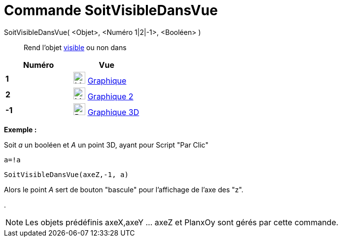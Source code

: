 = Commande SoitVisibleDansVue
:page-en: commands/SetVisibleInView
ifdef::env-github[:imagesdir: /fr/modules/ROOT/assets/images]

SoitVisibleDansVue( <Objet>, <Numéro 1|2|-1>, <Booléen> )::
  Rend l'objet xref:/Propriétés_d_un_objet.adoc[visible] ou non dans

[cols=",",options="header",]
|===
|Numéro |Vue
|*1* |image:24px-Menu_view_graphics.svg.png[Menu view graphics.svg,width=24,height=24] xref:/Graphique.adoc[Graphique]
     

|*2* |image:24px-Menu_view_graphics2.svg.png[Menu view graphics2.svg,width=24,height=24] xref:/Graphique.adoc[Graphique
2]  

|*-1* |image:24px-Perspectives_algebra_3Dgraphics.svg.png[Perspectives algebra 3Dgraphics.svg,width=24,height=24]
xref:/Graphique_3D.adoc[Graphique 3D]
|===

[EXAMPLE]
====

*Exemple :*

Soit _a_ un booléen et _A_ un point 3D, ayant pour Script "Par Clic"

`++a=!a ++`

`++SoitVisibleDansVue(axeZ,-1, a)++`

Alors le point _A_ sert de bouton "bascule" pour l'affichage de l'axe des "z".

.

====

[NOTE]
====

Les objets prédéfinis axeX,axeY ... axeZ et PlanxOy sont gérés par cette commande.

====
